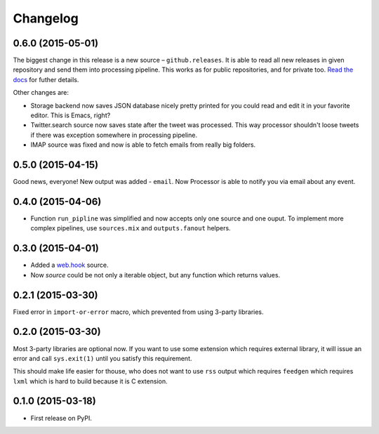 Changelog
=========

0.6.0 (2015-05-01)
------------------

The biggest change in this release is a new source – ``github.releases``.
It is able to read all new releases in given repository and send them into
processing pipeline. This works as for public repositories, and for private
too. `Read the docs`_ for futher details.

.. _Read the docs: https://python-processor.readthedocs.org/en/latest/sources.html#github-releases

Other changes are:

* Storage backend now saves JSON database nicely pretty printed for you could read and edit it in your favorite editor. This is Emacs, right?
* Twitter.search source now saves state after the tweet was processed. This way processor shouldn't loose tweets if there was exception somewhere in processing pipeline.
* IMAP source was fixed and now is able to fetch emails from really big folders.


0.5.0 (2015-04-15)
------------------

Good news, everyone! New output was added - ``email``.
Now Processor is able to notify you via email about any event.

0.4.0 (2015-04-06)
------------------

* Function ``run_pipline`` was simplified and now accepts only one source and one ouput.
  To implement more complex pipelines, use ``sources.mix`` and ``outputs.fanout`` helpers.

0.3.0 (2015-04-01)
------------------

* Added a `web.hook`_ source.
* Now `source` could be not only a iterable object, but any function which returns values.

.. _web.hook: https://python-processor.readthedocs.org/en/latest/sources.html#web-hook

0.2.1 (2015-03-30)
------------------

Fixed error in ``import-or-error`` macro, which prevented from using 3-party libraries.

0.2.0 (2015-03-30)
------------------

Most 3-party libraries are optional now. If you want to use
some extension which requires external library, it will issue
an error and call ``sys.exit(1)`` until you satisfy this
requirement.

This should make life easier for thouse, who does not want
to use ``rss`` output which requires ``feedgen`` which requires
``lxml`` which is hard to build because it is C extension.

0.1.0 (2015-03-18)
------------------

* First release on PyPI.
